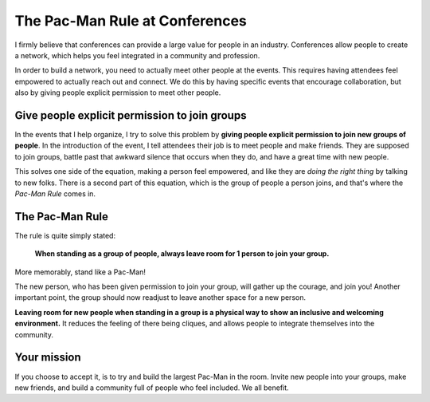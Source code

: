 .. post:: Aug 2, 2017
   :tags: conferences, inclusion, pacman

The Pac-Man Rule at Conferences
===============================

I firmly believe that conferences can provide a large value for people in an industry.
Conferences allow people to create a network,
which helps you feel integrated in a community and profession.

In order to build a network,
you need to actually meet other people at the events.
This requires having attendees feel empowered to actually reach out and connect.
We do this by having specific events that encourage collaboration,
but also by giving people explicit permission to meet other people.

Give people explicit permission to join groups
----------------------------------------------

In the events that I help organize,
I try to solve this problem by **giving people explicit permission to join new groups of people**.
In the introduction of the event,
I tell attendees their job is to meet people and make friends.
They are supposed to join groups,
battle past that awkward silence that occurs when they do,
and have a great time with new people.

This solves one side of the equation,
making a person feel empowered,
and like they are *doing the right thing* by talking to new folks.
There is a second part of this equation,
which is the group of people a person joins,
and that's where the *Pac-Man Rule* comes in.

.. _pac-man-rule:

The Pac-Man Rule
----------------

The rule is quite simply stated:

    **When standing as a group of people,
    always leave room for 1 person to join your group.**

More memorably,
stand like a Pac-Man!

.. image:: /_static/img/pacman.png
   :width: 25%
   :align: center

The new person,
who has been given permission to join your group,
will gather up the courage,
and join you!
Another important point,
the group should now readjust to leave another space for a new person.

**Leaving room for new people when standing in a group is a physical way to show an inclusive and welcoming environment.**
It reduces the feeling of there being cliques,
and allows people to integrate themselves into the community.

Your mission
------------

If you choose to accept it,
is to try and build the largest Pac-Man in the room.
Invite new people into your groups,
make new friends,
and build a community full of people who feel included.
We all benefit.
